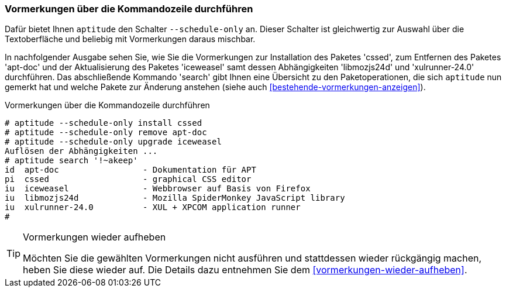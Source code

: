 // Datei: ./praxis/mit-aptitude-vormerkungen-machen/vormerkungen-ueber-die-kommandozeile-durchfuehren.adoc

// Baustelle: Fertig

[[vormerkungen-ueber-die-kommandozeile-durchfuehren]]

=== Vormerkungen über die Kommandozeile durchführen ===

// Stichworte für den Index
(((aptitude, Paketaktionen vormerken)))
(((aptitude, --schedule-only)))
Dafür bietet Ihnen `aptitude` den Schalter `--schedule-only` an. Dieser
Schalter ist gleichwertig zur Auswahl über die Textoberfläche und
beliebig mit Vormerkungen daraus mischbar.

In nachfolgender Ausgabe sehen Sie, wie Sie die Vormerkungen zur
Installation des Paketes 'cssed', zum Entfernen des Paketes 'apt-doc'
und der Aktualisierung des Paketes 'iceweasel' samt dessen
Abhängigkeiten 'libmozjs24d' und 'xulrunner-24.0' durchführen. Das
abschließende Kommando 'search' gibt Ihnen eine Übersicht zu den
Paketoperationen, die sich `aptitude` nun gemerkt hat und welche Pakete
zur Änderung anstehen (siehe auch <<bestehende-vormerkungen-anzeigen>>).

.Vormerkungen über die Kommandozeile durchführen
----
# aptitude --schedule-only install cssed
# aptitude --schedule-only remove apt-doc
# aptitude --schedule-only upgrade iceweasel
Auflösen der Abhängigkeiten ...
# aptitude search '!~akeep'
id  apt-doc                 - Dokumentation für APT
pi  cssed                   - graphical CSS editor
iu  iceweasel               - Webbrowser auf Basis von Firefox
iu  libmozjs24d             - Mozilla SpiderMonkey JavaScript library
iu  xulrunner-24.0          - XUL + XPCOM application runner
# 
----

[TIP]
.Vormerkungen wieder aufheben
====
Möchten Sie die gewählten Vormerkungen nicht ausführen und stattdessen
wieder rückgängig machen, heben Sie diese wieder auf. Die Details dazu
entnehmen Sie dem <<vormerkungen-wieder-aufheben>>.
====

// Datei (Ende): ./praxis/mit-aptitude-vormerkungen-machen/vormerkungen-ueber-die-kommandozeile-durchfuehren.adoc
